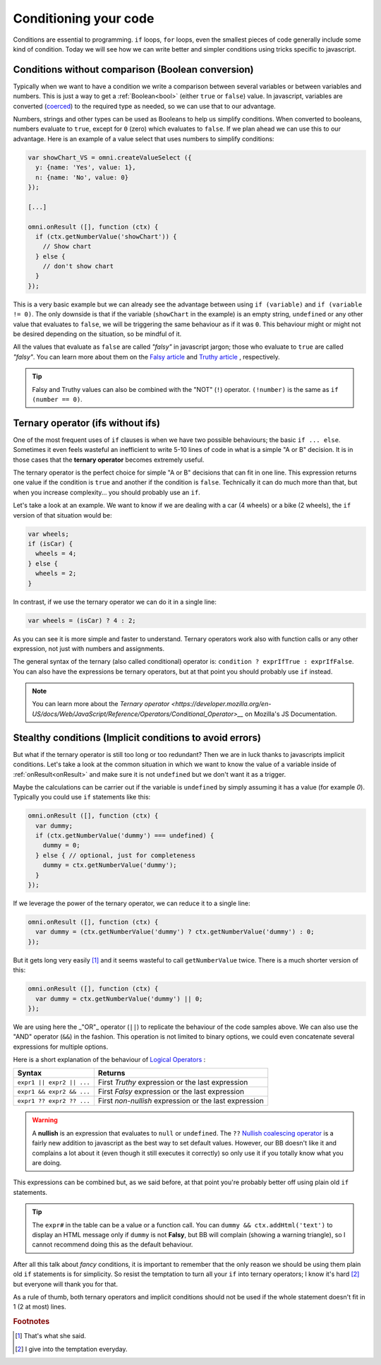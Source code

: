.. _betterConditions:
Conditioning your code
======================

Conditions are essential to programming. ``if`` loops, ``for`` loops, even the smallest pieces of code generally include some kind of condition. Today we will see how we can write better and simpler conditions using tricks specific to javascript. 

Conditions without comparison (Boolean conversion)
---------------------------------------------------

Typically when we want to have a condition we write a comparison between several variables or between variables and numbers. This is just a way to get a :ref:`Boolean<bool>` (either ``true`` or ``false``) value. In javascript, variables are converted (`coerced <https://developer.mozilla.org/en-US/docs/Glossary/Type_Conversion>`__) to the required type as needed, so we can use that to our advantage.

Numbers, strings and other types can be used as Booleans to help us simplify conditions. When converted to booleans, numbers evaluate to ``true``, except for ``0`` (zero) which evaluates to ``false``. If we plan ahead we can use this to our advantage. Here is an example of a value select that uses numbers to simplify conditions:

.. code-block:: javascript

  var showChart_VS = omni.createValueSelect ({
    y: {name: 'Yes', value: 1},
    n: {name: 'No', value: 0}
  });
  
  [...]

  omni.onResult ([], function (ctx) {
    if (ctx.getNumberValue('showChart')) {
      // Show chart
    } else {
      // don't show chart
    }
  });

This is a very basic example but we can already see the advantage between using ``if (variable)`` and ``if (variable != 0)``. The only downside is that if the variable (``showChart`` in the example) is an empty string, ``undefined`` or any other value that evaluates to ``false``, we will be triggering the same behaviour as if it was ``0``. This behaviour might or might not be desired depending on the situation, so be mindful of it.

All the values that evaluate as ``false`` are called *"falsy"* in javascript jargon; those who evaluate to ``true`` are called *"falsy"*. You can learn more about them on the `Falsy article <https://developer.mozilla.org/en-US/docs/Glossary/Falsy>`__ and `Truthy article <https://developer.mozilla.org/en-US/docs/Glossary/Truthy>`__ , respectively.

.. tip::
  Falsy and Truthy values can also be combined with the "NOT" (``!``) operator. ``(!number)`` is the same as ``if (number == 0)``.


Ternary operator (ifs without ifs)
----------------------------------

One of the most frequent uses of ``if`` clauses is when we have two possible behaviours; the basic ``if ... else``. Sometimes it even feels wasteful an inefficient to write 5-10 lines of code in what is a simple "A or B" decision. It is in those cases that the **ternary operator** becomes extremely useful.

The ternary operator is the perfect choice for simple "A or B" decisions that can fit in one line. This expression returns one value if the condition is ``true`` and another if the condition is ``false``. Technically it can do much more than that, but when you increase complexity... you should probably use an ``if``.

Let's take a look at an example. We want to know if we are dealing with a car (4 wheels) or a bike (2 wheels), the ``if`` version of that situation would be:

.. code-block:: javascript

  var wheels;
  if (isCar) {
    wheels = 4;
  } else {
    wheels = 2;
  }

In contrast, if we use the ternary operator we can do it in a single line:

.. code-block:: javscript

  var wheels = (isCar) ? 4 : 2;

As you can see it is more simple and faster to understand. Ternary operators work also with function calls or any other expression, not just with numbers and assignments.

The general syntax of the ternary (also called conditional) operator is: ``condition ? exprIfTrue : exprIfFalse``. You can also have the expressions be ternary operators, but at that point you should probably use ``if`` instead.

.. note::
  You can learn more about the `Ternary operator <https://developer.mozilla.org/en-US/docs/Web/JavaScript/Reference/Operators/Conditional_Operator>__` on Mozilla's JS Documentation.

Stealthy conditions (Implicit conditions to avoid errors)
---------------------------------------------------------

But what if the ternary operator is still too long or too redundant? Then we are in luck thanks to javascripts implicit conditions. Let's take a look at the common situation in which we want to know the value of a variable inside of :ref:`onResult<onResult>` and make sure it is not ``undefined`` but we don't want it as a trigger.

Maybe the calculations can be carrier out if the variable is ``undefined`` by simply assuming it has a value (for example `0`). Typically you could use ``if`` statements like this:

.. code-block:: javascript

  omni.onResult ([], function (ctx) {
    var dummy;
    if (ctx.getNumberValue('dummy') === undefined) {
      dummy = 0;
    } else { // optional, just for completeness
      dummy = ctx.getNumberValue('dummy');
    }
  });

If we leverage the power of the ternary operator, we can reduce it to a single line:

.. code-block:: javascript
  
  omni.onResult ([], function (ctx) {
    var dummy = (ctx.getNumberValue('dummy') ? ctx.getNumberValue('dummy') : 0;
  });

But it gets long very easily [#f1]_ and it seems wasteful to call ``getNumberValue`` twice. There is a much shorter version of this:

.. code-block:: javascript
  
  omni.onResult ([], function (ctx) {
    var dummy = ctx.getNumberValue('dummy') || 0;
  });

We are using here the _"OR"_ operator (``||``) to replicate the behaviour of the code samples above. We can also use the "AND" operator (``&&``) in the fashion. This operation is not limited to binary options, we could even concatenate several expressions for multiple options.

Here is a short explanation of the behaviour of `Logical Operators <https://developer.mozilla.org/en-US/docs/Web/JavaScript/Reference/Operators/Logical_Operators>`__ :

+---------------------------+--------------------------------------------------------+
| Syntax                    | Returns                                                | 
+===========================+========================================================+
| ``expr1 || expr2 || ...`` | First *Truthy* expression or the last expression       |
+---------------------------+--------------------------------------------------------+
| ``expr1 && expr2 && ...`` | First *Falsy* expression or the last expression        |
+---------------------------+--------------------------------------------------------+
| ``expr1 ?? expr2 ?? ...`` | First *non-nullish* expression or the last expression  |
+---------------------------+--------------------------------------------------------+

.. warning::
  A **nullish** is an expression that evaluates to ``null`` or ``undefined``. The ``??`` `Nullish coalescing operator <https://developer.mozilla.org/en-US/docs/Web/JavaScript/Reference/Operators/Nullish_coalescing_operator>`__ is a fairly new addition to javascript as the best way to set default values. However, our BB doesn't like it and complains a lot about it (even though it still executes it correctly) so only use it if you totally know what you are doing.


This expressions can be combined but, as we said before, at that point you're probably better off using plain old ``if`` statements.

.. tip::
  The ``expr#`` in the table can be a value or a function call. You can ``dummy && ctx.addHtml('text')`` to display an HTML message only if ``dummy`` is not **Falsy**, but BB will complain (showing a warning triangle), so I cannot recommend doing this as the default behaviour.

After all this talk about *fancy* conditions, it is important to remember that the only reason we should be using them plain old ``if`` statements is for simplicity. So resist the temptation to turn all your ``if`` into ternary operators; I know it's hard [#f2]_ but everyone will thank you for that. 

As a rule of thumb, both ternary operators and implicit conditions should not be used if the whole statement doesn't fit in 1 (2 at most) lines.

.. rubric:: Footnotes

.. [#f1] That's what she said.
.. [#f2] I give into the temptation everyday.



